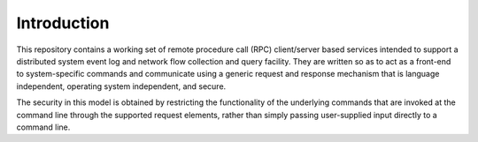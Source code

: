 .. _introduction:

Introduction
============

This repository contains a working set of remote procedure call (RPC)
client/server based services intended to support a distributed
system event log and network flow collection and query facility. They
are written so as to act as a front-end to system-specific commands
and communicate using a generic request and response mechanism that
is language independent, operating system independent, and secure.

The security in this model is obtained by restricting the functionality
of the underlying commands that are invoked at the command line through
the supported request elements, rather than simply passing user-supplied
input directly to a command line.

